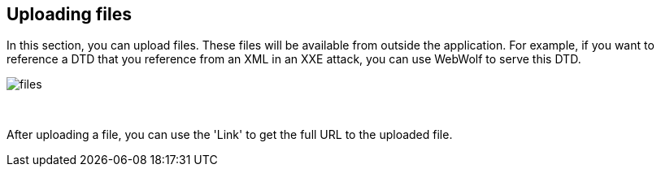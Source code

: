 == Uploading files

In this section, you can upload files. These files will be available from outside
the application. For example, if you want to reference a DTD that you
reference from an XML in an XXE attack, you can use WebWolf to serve this DTD.

image::images/files.png[caption="Figure: ", style="lesson-image"]

{nbsp}

After uploading a file, you can use the 'Link' to get the full URL to the uploaded
file.
